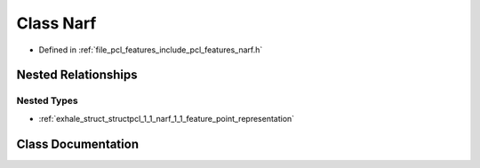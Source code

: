 .. _exhale_class_classpcl_1_1_narf:

Class Narf
==========

- Defined in :ref:`file_pcl_features_include_pcl_features_narf.h`


Nested Relationships
--------------------


Nested Types
************

- :ref:`exhale_struct_structpcl_1_1_narf_1_1_feature_point_representation`


Class Documentation
-------------------


.. doxygenclass:: pcl::Narf
   :members:
   :protected-members:
   :undoc-members: